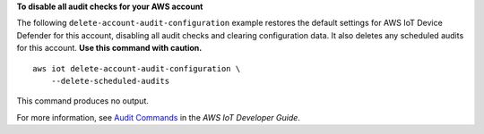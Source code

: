 **To disable all audit checks for your AWS account**

The following ``delete-account-audit-configuration`` example restores the default settings for AWS IoT Device Defender for this account, disabling all audit checks and clearing configuration data. It also deletes any scheduled audits for this account. **Use this command with caution.** ::

    aws iot delete-account-audit-configuration \
        --delete-scheduled-audits

This command produces no output.

For more information, see `Audit Commands <https://docs.aws.amazon.com/iot/latest/developerguide/AuditCommands.html>`__ in the *AWS IoT Developer Guide*.
